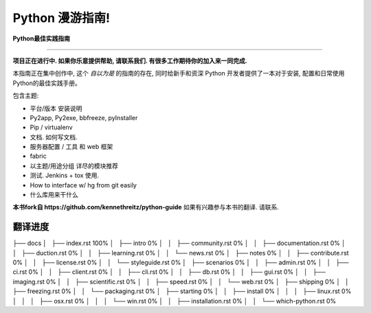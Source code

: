 Python 漫游指南!
================

**Python最佳实践指南**

-----------

**项目正在进行中. 如果你乐意提供帮助, 请联系我们. 有很多工作期待你的加入来一同完成.**

本指南正在集中创作中, 这个 *自以为是* 的指南的存在, 同时给新手和资深 Python 开发者提供了一本对于安装, 配置和日常使用Python的最佳实践手册。

包含主题:

- 平台/版本 安装说明
- Py2app, Py2exe, bbfreeze, pyInstaller
- Pip / virtualenv
- 文档. 如何写文档.
- 服务器配置 / 工具 和 web 框架
- fabric
- 以主题/用途分组 详尽的模块推荐
- 测试. Jenkins + tox 使用.
- How to interface w/ hg from git easily
- 什么库用来干什么

**本书fork自 https://github.com/kennethreitz/python-guide**
如果有兴趣参与本书的翻译. 请联系.


翻译进度
--------

├── docs
│   ├── index.rst                          100%
│   ├── intro                                0%
│   │   ├── community.rst                    0%
│   │   ├── documentation.rst                0%
│   │   ├── duction.rst                      0%
│   │   ├── learning.rst                     0%
│   │   └── news.rst                         0%
│   ├── notes                                0%
│   │   ├── contribute.rst                   0%
│   │   ├── license.rst                      0%
│   │   └── styleguide.rst                   0%
│   ├── scenarios                            0%
│   │   ├── admin.rst                        0%
│   │   ├── ci.rst                           0%
│   │   ├── client.rst                       0%
│   │   ├── cli.rst                          0%
│   │   ├── db.rst                           0%
│   │   ├── gui.rst                          0%
│   │   ├── imaging.rst                      0%
│   │   ├── scientific.rst                   0%
│   │   ├── speed.rst                        0%
│   │   └── web.rst                          0%
│   ├── shipping                             0%
│   │   ├── freezing.rst                     0%
│   │   └── packaging.rst                    0%
│   ├── starting                             0%
│   │   ├── install                          0%
│   │   │   ├── linux.rst                    0%
│   │   │   ├── osx.rst                      0%
│   │   │   └── win.rst                      0%
│   │   ├── installation.rst                 0%
│   │   └── which-python.rst                 0%
